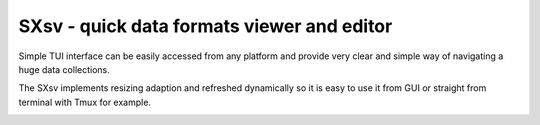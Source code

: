 SXsv - quick data formats viewer and editor 
==========================================

Simple TUI interface can be easily accessed
from any platform and provide very clear 
and simple way of navigating a huge data 
collections.

.. image:: previews/Screenshot1.png

The SXsv implements resizing adaption and 
refreshed dynamically so it is easy to use it from
GUI or straight from terminal with Tmux for example.

.. image:: previews/Screenshot3.png